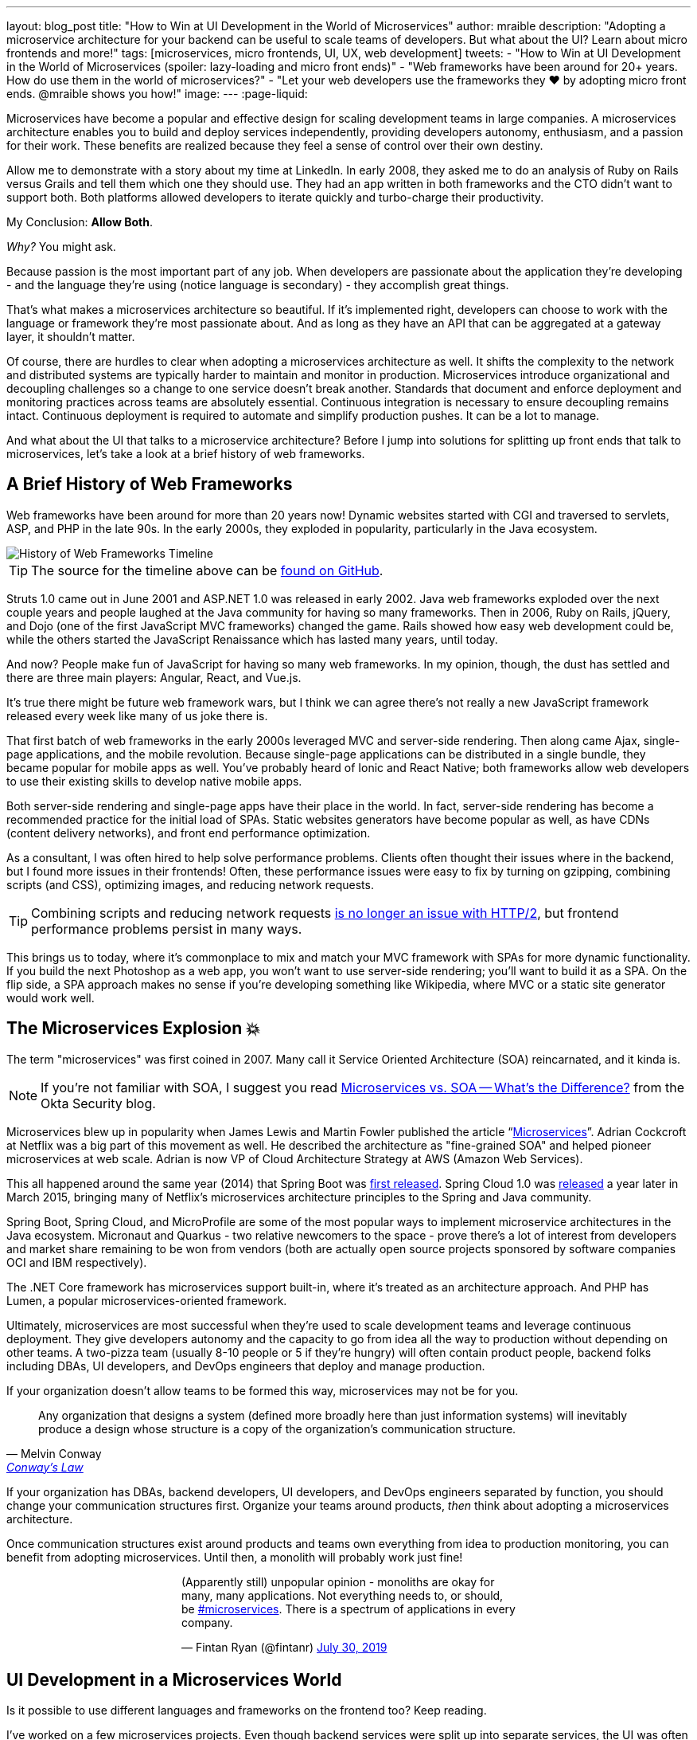 ---
layout: blog_post
title: "How to Win at UI Development in the World of Microservices"
author: mraible
description: "Adopting a microservice architecture for your backend can be useful to scale teams of developers. But what about the UI? Learn about micro frontends and more!"
tags: [microservices, micro frontends, UI, UX, web development]
tweets:
- "How to Win at UI Development in the World of Microservices (spoiler: lazy-loading and micro front ends)"
- "Web frameworks have been around for 20+ years. How do use them in the world of microservices?"
- "Let your web developers use the frameworks they ❤️ by adopting micro front ends. @mraible shows you how!"
image:
---
:page-liquid:

Microservices have become a popular and effective design for scaling development teams in large companies. A microservices architecture enables you to build and deploy services independently, providing developers autonomy, enthusiasm, and a passion for their work. These benefits are realized because they feel a sense of control over their own destiny.

Allow me to demonstrate with a story about my time at LinkedIn. In early 2008, they asked me to do an analysis of Ruby on Rails versus Grails and tell them which one they should use. They had an app written in both frameworks and the CTO didn't want to support both. Both platforms allowed developers to iterate quickly and turbo-charge their productivity.

My Conclusion: **Allow Both**.

_Why?_ You might ask.

Because passion is the most important part of any job. When developers are passionate about the application they're developing - and the language they're using (notice language is secondary) - they accomplish great things.

That’s what makes a microservices architecture so beautiful. If it's implemented right, developers can choose to work with the language or framework they're most passionate about. And as long as they have an API that can be aggregated at a gateway layer, it shouldn't matter.

Of course, there are hurdles to clear when adopting a microservices architecture as well. It shifts the complexity to the network and distributed systems are typically harder to maintain and monitor in production. Microservices introduce organizational and decoupling challenges so a change to one service doesn't break another. Standards that document and enforce deployment and monitoring practices across teams are absolutely essential. Continuous integration is necessary to ensure decoupling remains intact. Continuous deployment is required to automate and simplify production pushes. It can be a lot to manage.

And what about the UI that talks to a microservice architecture? Before I jump into solutions for splitting up front ends that talk to microservices, let's take a look at a brief history of web frameworks.

== A Brief History of Web Frameworks

Web frameworks have been around for more than 20 years now! Dynamic websites started with CGI and traversed to servlets, ASP, and PHP in the late 90s. In the early 2000s, they exploded in popularity, particularly in the Java ecosystem.

image::{% asset_path 'blog/micro-frontends/history-of-web-frameworks-timeline.png' %}[alt=History of Web Frameworks Timeline,align=center]

TIP: The source for the timeline above can be https://github.com/mraible/history-of-web-frameworks-timeline[found on GitHub].

Struts 1.0 came out in June 2001 and ASP.NET 1.0 was released in early 2002. Java web frameworks exploded over the next couple years and people laughed at the Java community for having so many frameworks. Then in 2006, Ruby on Rails, jQuery, and Dojo (one of the first JavaScript MVC frameworks) changed the game. Rails showed how easy web development could be, while the others started the JavaScript Renaissance which has lasted many years, until today.

And now? People make fun of JavaScript for having so many web frameworks. In my opinion, though, the dust has settled and there are three main players: Angular, React, and Vue.js.

It's true there might be future web framework wars, but I think we can agree there's not really a new JavaScript framework released every week like many of us joke there is.

That first batch of web frameworks in the early 2000s leveraged MVC and server-side rendering. Then along came Ajax, single-page applications, and the mobile revolution. Because single-page applications can be distributed in a single bundle, they became popular for mobile apps as well. You've probably heard of Ionic and React Native; both frameworks allow web developers to use their existing skills to develop native mobile apps.

Both server-side rendering and single-page apps have their place in the world. In fact, server-side rendering has become a recommended practice for the initial load of SPAs. Static websites generators have become popular as well, as have CDNs (content delivery networks), and front end performance optimization.

As a consultant, I was often hired to help solve performance problems. Clients often thought their issues where in the backend, but  I found more issues in their frontends! Often, these performance issues were easy to fix by turning on gzipping, combining scripts (and CSS), optimizing images, and reducing network requests.

TIP: Combining scripts and reducing network requests https://medium.com/@asyncmax/the-right-way-to-bundle-your-assets-for-faster-sites-over-http-2-437c37efe3ff[is no longer an issue with HTTP/2], but frontend performance problems persist in many ways.

This brings us to today, where it's commonplace to mix and match your MVC framework with SPAs for more dynamic functionality. If you build the next Photoshop as a web app, you won’t want to use server-side rendering; you’ll want to build it as a SPA. On the flip side, a SPA approach makes no sense if you’re developing something like Wikipedia, where MVC or a static site generator would work well.

== The Microservices Explosion 💥

The term "microservices" was first coined in 2007. Many call it Service Oriented Architecture (SOA) reincarnated, and it kinda is.

NOTE: If you're not familiar with SOA, I suggest you read https://www.okta.com/security-blog/2019/07/microservices-vs-soa—whats-the-difference[Microservices vs. SOA -- What's the Difference?] from the Okta Security blog.

Microservices blew up in popularity when James Lewis and Martin Fowler published the article "`https://martinfowler.com/articles/microservices.html[Microservices]`". Adrian Cockcroft at Netflix was a big part of this movement as well. He described the architecture as "fine-grained SOA" and helped pioneer microservices at web scale. Adrian is now VP of Cloud Architecture Strategy at AWS (Amazon Web Services).

This all happened around the same year (2014) that Spring Boot was https://spring.io/blog/2014/04/01/spring-boot-1-0-ga-released[first released]. Spring Cloud 1.0 was https://spring.io/blog/2015/03/04/spring-cloud-1-0-0-available-now[released] a year later in March 2015, bringing many of Netflix's microservices architecture principles to the Spring and Java community.

Spring Boot, Spring Cloud, and MicroProfile are some of the most popular ways to implement microservice architectures in the Java ecosystem. Micronaut and Quarkus - two relative newcomers to the space - prove there's a lot of interest from developers and market share remaining to be won from vendors (both are actually open source projects sponsored by software companies OCI and IBM respectively).

The .NET Core framework has microservices support built-in, where it's treated as an architecture approach. And PHP has Lumen, a popular microservices-oriented framework.

Ultimately, microservices are most successful when they're used to scale development teams and leverage continuous deployment. They give developers autonomy and the capacity to go from idea all the way to production without depending on other teams. A two-pizza team (usually 8-10 people or 5 if they’re hungry) will often contain product people, backend folks including DBAs, UI developers, and DevOps engineers that deploy and manage production.

If your organization doesn't allow teams to be formed this way, microservices may not be for you.

[quote, Melvin Conway, 'https://www.thoughtworks.com/insights/blog/demystifying-conways-law[Conway\'s Law]']
____
Any organization that designs a system (defined more broadly here than just information systems) will inevitably produce a design whose structure is a copy of the organization's communication structure.
____

If your organization has DBAs, backend developers, UI developers, and DevOps engineers separated by function, you should change your communication structures first. Organize your teams around products, _then_ think about adopting a microservices architecture.

Once communication structures exist around products and teams own everything from idea to production monitoring, you can benefit from adopting microservices. Until then, a monolith will probably work just fine!

++++
<div style="max-width: 500px; margin: 0 auto 1.25rem">
<blockquote class="twitter-tweet"><p lang="en" dir="ltr">(Apparently still) unpopular opinion - monoliths are okay for many, many applications. Not everything needs to, or should, be <a href="https://twitter.com/hashtag/microservices?src=hash&amp;ref_src=twsrc%5Etfw">#microservices</a>. There is a spectrum of applications in every company.</p>&mdash; Fintan Ryan (@fintanr) <a href="https://twitter.com/fintanr/status/1156136718581534720?ref_src=twsrc%5Etfw">July 30, 2019</a></blockquote> <script async src="https://platform.twitter.com/widgets.js" charset="utf-8"></script>
</div>
++++

== UI Development in a Microservices World

Is it possible to use different languages and frameworks on the frontend too? Keep reading.

I've worked on a few microservices projects. Even though backend services were split up into separate services, the UI was often a monolith built with a single web framework that made requests to the backend API gateway. The API gateway served as an aggregation layer to expose all the various servers at the same base URL.

=== State of the Art in Java + JavaScript

This design works well and is currently state of the art in the Java space, as evidenced by JHipster. If you haven't heard of JHipster, it's a platform for generating Spring Boot monoliths and microservices with a JavaScript frontend. Current frontend framework options include Angular, React, and Vue.js.

When you generate a microservices architecture with JHipster, the resulting project is composed of a gateway and 1-n microservices. The microservice apps do not have a frontend, they just have REST APIs and persist data to their own database. The gateway serves as the aggregation layer. This is also where the UI code resides. That's right, even though JHipster supports microservices, it only does it for the backend.

Below is a video showing where the frontend code resides in a JHipster-generated microservices architecture.

++++
<div style="text-align: center; margin-bottom: 1.25rem">
<iframe width="700" height="394" style="max-width: 100%" src="https://www.youtube.com/embed/-QCuWgLQmdg" frameborder="0" allow="accelerometer; autoplay; encrypted-media; gyroscope; picture-in-picture" allowfullscreen></iframe>
</div>
++++

JHipster 6 generates a frontend monolith for microservices by default. It also leverages lazy-loading for Angular, React, and Vue to make the initial download and render fast (it could be even faster with server-side rendering support, but I digress).

== Micro Frontends to the Rescue!️⚡️

This brings us to Micro Frontends - a hot topic with a lot of activity lately. Like the microservices article that was published on Martin Fowler's blog in 2014, "`https://martinfowler.com/articles/micro-frontends.html[Micro Frontends]`" was published in June 2019. It's written by https://twitter.com/thecamjackson[Cam Jackson] and includes a number of integration approaches.

Cam notes that ThoughtWorks Radar has https://www.thoughtworks.com/radar/techniques/micro-frontends[moved micro frontends from trial to adopt over the last few years]:

- November 2016: Assess
- November 2017: Trial
- April 2019: Adopt

He also describes that ThoughtWorks has witnessed some key benefits (for its clients) from micro frontends:

* Smaller, more cohesive and maintainable codebases
* More scalable organizations with decoupled, autonomous teams
* The ability to upgrade, update or even rewrite parts of the frontend in a more incremental fashion than was previously possible

https://twitter.com/naltatis[Michael Geers], another micro frontends expert, created https://micro-frontends.org/[micro-frontends.org] way back in March 2017 and his https://github.com/neuland/micro-frontends/commit/138fb9531bf48617778b6520a1c0ac92b7d2c0d7[first commit] shows that the primary motivation for adopting micro frontends is to help scale developers:

> frontend integration recipes for composing a website with multiple teams

Michael's website provides a concise description of the idea behind micro frontends:

> The idea behind Micro Frontends is to think about a website or web app as a composition of features which are owned by independent teams. Each team has a distinct area of business or mission it cares about and specializes in. A team is cross-functional and develops its features end-to-end, from the database to the user interface.

=== Techniques and Micro Frontend Frameworks

There are several techniques you can use to implement micro frontends. One of my favorites I learned about from listening to https://www.case-podcast.org/22-micro-frontends-with-gustaf-nilsson-kotte[Micro Frontends with Gustaf Nilsson Kotte] on the "Conversations about Software Engineering" podcast. https://twitter.com/gustaf_nk[Gustaf Nilsson Kotte] is a developer at Jayway and he describes how IKEA leveraged micro frontends with ESI (edge-side includes), web components, and static page generation.

Michael Geers's micro-frontends.org site explains an architecture similar to Gustaf's, except it uses SSI and server-side rendering with Nginx.

image::{% asset_path 'blog/micro-frontends/micro-frontend-verticals.png' %}[alt=Michael Greer: Organization in Verticals,width=800,align=center]

Cam Jackson's article has many more integration approaches, including build-time integration, and run-time integration with iframes, JavaScript, and web components.

image::{% asset_path 'blog/micro-frontends/micro-frontend-ssi.png' %}[alt=Cam Jackson: Each of these servers can be built and deployed to independently,width=700,align=center]

Notice how all three techniques involve:

* Web components as the target output
* Custom elements to create web components
* DOM Events to communicate between frontends
* Server-side rendering and SSI (server-side includes) or ESI (edge-side includes)
* CDNs and cache-busting as a deployment mechanism

There's also a couple of frameworks you can use to kickstart a micro frontends implementation:

* **https://www.mosaic9.org/[Project Mosaic]**: Mosaic is a set of services libraries together with a specification that defines how its components interact with each other, to support a microservice style architecture for large scale websites.
* **https://single-spa.js.org/[Single-spa]**: A JavaScript framework for front-end microservices.

Both definitions are taken from their respective websites. Mosaic seems like Spring Cloud for the UI, with lots of sub-projects. It's sponsored by https://zalando.com/[Zalando], which is "an e-commerce company into a multi-service platform for fashion."

Single-spa has a neat https://single-spa.surge.sh/[live demo].

==== What are Developers Using to Implement Micro Frontends?

I did a poll on Twitter last week and Single-spa seems to be the most popular technique/framework among my followers.

++++
<div style="max-width: 500px; margin: 0 auto 1.25rem">
<blockquote class="twitter-tweet"><p lang="en" dir="ltr">Have you implemented Micro Frontends (as described in <a href="https://twitter.com/naltatis?ref_src=twsrc%5Etfw">@naltatis</a>&#39;s <a href="https://t.co/UuPCXYQMuv">https://t.co/UuPCXYQMuv</a> and <a href="https://twitter.com/thecamjackson?ref_src=twsrc%5Etfw">@thecamjackson</a>&#39;s <a href="https://t.co/w4yKXSd0Rj">https://t.co/w4yKXSd0Rj</a>)? <br><br>If so, how have you done it?</p>&mdash; Matt Raible (@mraible) <a href="https://twitter.com/mraible/status/1156263974649778176?ref_src=twsrc%5Etfw">July 30, 2019</a></blockquote> <script async src="https://platform.twitter.com/widgets.js" charset="utf-8"></script>
</div>
++++

You might notice there were only 13 votes. I usually get around 200 responses when I do polls on Twitter which tells me that micro frontends are still pretty bleeding edge!

=== Real Developer Stories

The IKEA implementation uses a combination of static pages, SPAs, and ESI for their architecture. They have ESIs for CSS and individual components and leverage https://github.com/gustafnk/h-include[h-include] for doing includes on the frontend. The cool thing about h-include is it allows them to render components of their pages just-in-time. If the component is below-the-fold, it's not rendered. When the user scrolls to bring it into view, it invokes rendering. Lazy-loading FTW!

Spotify is another company that has https://medium.com/@tomsoderlund/micro-frontends-a-microservice-approach-to-front-end-web-development-f325ebdadc16[implemented micro frontends]. They only have ~2000 employees, but they've been known to be a progressive technology company. Other examples include Klarna, Zalando, Upwork, Allegro, and HelloFresh.

I https://twitter.com/mraible/status/1156641005799530496[asked the internet] for more developer stories and received a great reply from https://twitter.com/atomfrede[Frederik Hahne]. A fellow JHipster committer and a friend, Frederik was gracious enough to answer my questions and give some insight about why and how they've adapted micro frontends for their B2B integration platform https://www.wescale.com/[wescale].

**How many developers does your company have?**

> **Frederik:** Overall we are now 40 (~6 scrum team) developers working on different parts of the platform or related products/services. When we started in 2014 to work on the new platform we were one team of 4 developers.

**Why did you adopt a micro frontend architecture?**

> **Frederik:** We adopted micro frontends for a few reasons:
> - Teams can work autonomously on different parts of the UI (the most important IMHO, as the ng1 app had a lot of problems, one team changes a bit of style/component it breaks for another)
> - Teams can release independently different parts of the UI (with ng1 monolith we couldn't release when one team was not ready to release their changes)
> - Teams can use diverse technologies for different parts of the UI (ng1 was ok, ngX way too heavy. We wanted the teams to use what they are most confident with)
> - Teams can test more focused and effectively different parts of the UI

**What technique(s) / frameworks(s) did you use?**

> **Frederik:** We use "Server Side Includes + Http Streaming". We have built on Zalando's Project Mosaic and use Tailor as a layout service with a UI gateway (aka reverse proxy + auth etc).

**Is it a better or worse developer experience than before? Why?**

> **Frederik:** It is much better now, but we needed a custom app to provide, as we call it a development shell (side menu, header bar with some stub functions, and faking authentication for example). Having a smaller UI bundle and better tooling helped to decrease the turn around times when developing the UI a lot. So basically, UI development is now fun again!

**What were/are the biggest pain points?**

> **Frederik:** We didn't want to have a big bang release and the ng1 app was already in production so we needed to make the ng1 app a fragment such it would work like micro frontend, so we could migrate parts to a new UI if required. We have replaced some parts, but a lot of the old UI is still in production as the value didn't exceed the effort to replace it.
>
> Another pain point was (and is still) the UI consistency. We have one designer who defines how components should look and work. We have a custom UI library based on Bootstrap but still, developers can do what they want (as they are no necessarily e.g. ready to use Vue components).

== OK, So How Do You Win?

The title of this post promises to teach you how to win at UI development in the world of microservices. I believe UI development in a microservices world has two main options:

* A monolith frontend that uses the same framework, components, and lazy-loading
* A micro frontend architecture that allows any framework, leveraging web components

They both seem like pretty nice options to me. Similar to microservices, a micro frontend will likely require more initial infrastructure but allow you to upgrade a portion of your stack (e.g., moving from AngularJS to Angular 8) without doing a big-bang upgrade.

If you have teams that are passionate about a particular framework, it might be just what you're looking for. The Grails and Rails teams I worked with at LinkedIn were _very_ passionate about their framework choices.

Wouldn't you like to be an enabler of developer productivity, team independence, and passion where you work? I sure would!

== Learn More About Micro Frontends and Microservices

This blog post describes what micro frontends are, how they're implemented, and gives some real-world examples of companies using them. It also shows how the current state of the art in the combined Java + JavaScript land is JHipster with a monolithic frontend.

In doing research for this post, I concluded that JHipster's monolithic UI hinders its microservice architecture. The current frontend architecture leads to coupled deployments and each team is coupled to one frontend technology - a good microservice architecture should embrace decouplings. To help improve JHipster's microservice architecture implementation, I created https://github.com/jhipster/generator-jhipster/issues/10189[a feature request] to implement a micro frontends prototype (and added a $500 bounty to it).

If you're interested in learning more about micro frontends, I found several resources in my research:

* https://micro-frontends.org/[Micro Frontends] by Michael Greer
* https://martinfowler.com/articles/micro-frontends.html[Micro Frontends] by Cam Jackson
* https://www.case-podcast.org/22-micro-frontends-with-gustaf-nilsson-kotte/[CaSE Podcast: Micro Frontends with Gustaf Nilsson Kotte]
* http://thoughtworks.libsyn.com/whats-so-cool-about-micro-frontends[ThoughtWorks Podcast: What's so cool about micro frontends?]
* https://dev.to/parkroolucas/micro-frontends-a-deep-dive-into-the-latest-industry-trend-3i7a[Micro Frontends: a deep dive into the latest industry trend] by Lucas Chen
* https://medium.com/javascript-in-plain-english/microfrontends-bringing-javascript-frameworks-together-react-angular-vue-etc-5d401cb0072b[Microfrontends — bringing JavaScript frameworks together (React, Angular, Vue, etc)] by Chris Kitson

If you're interested in microservices, we have a number of quality posts on this blog:

* link:/blog/2019/05/22/java-microservices-spring-boot-spring-cloud[Java Microservices with Spring Boot and Spring Cloud]
* link:/blog/2019/03/21/build-secure-microservices-with-aspnet-core[Build Secure Microservices with AWS Lambda and ASP.NET Core]
* link:/blog/2019/06/26/build-secure-microservices-in-php[Build Secure Microservices in PHP]

Like what you read here? Follow my team https://twitter.com/oktadev[@oktadev] or subscribe to our https://www.youtube.com/c/oktadev[channel on YouTube]. Until next time, stay awesome!

image::{% asset_path 'blog/micro-frontends/you-dont-need-permission.jpg' %}[alt=You don't need permission to be awesome,width=500,align=center]

